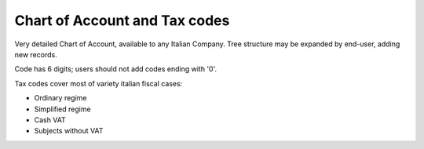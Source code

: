Chart of Account and Tax codes
------------------------------

Very detailed Chart of Account, available to any Italian Company.
Tree structure may be expanded by end-user, adding new records.

Code has 6 digits; users should not add codes ending with '0'.

Tax codes cover most of variety italian fiscal cases:

* Ordinary regime
* Simplified regime
* Cash VAT
* Subjects without VAT
